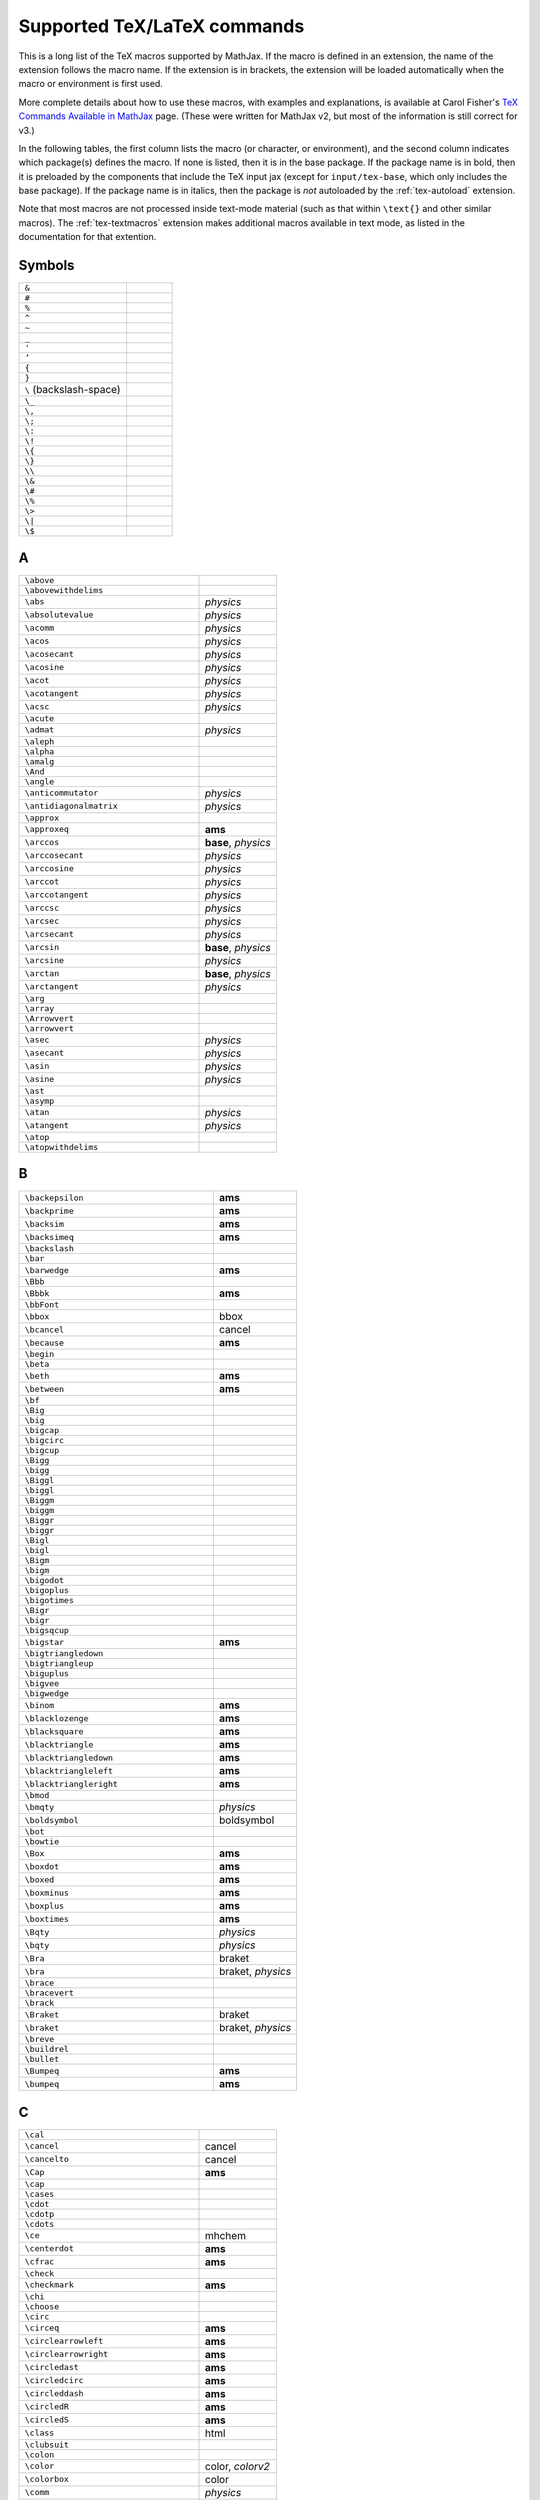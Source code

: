 .. _tex-commands:

############################
Supported TeX/LaTeX commands
############################

This is a long list of the TeX macros supported by MathJax.  If the
macro is defined in an extension, the name of the extension follows
the macro name.  If the extension is in brackets, the extension will
be loaded automatically when the macro or environment is first used.

More complete details about how to use these macros, with examples and
explanations, is available at Carol Fisher's `TeX Commands Available
in MathJax
<http://www.onemathematicalcat.org/MathJaxDocumentation/TeXSyntax.htm>`_
page. (These were written for MathJax v2, but most of the information
is still correct for v3.)

In the following tables, the first column lists the macro (or
character, or environment), and the second column indicates which
package(s) defines the macro.  If none is listed, then it is in the
base package.  If the package name is in bold, then it is preloaded by
the components that include the TeX input jax (except for
``input/tex-base``, which only includes the base package).  If the
package name is in italics, then the package is *not* autoloaded by
the :ref:`tex-autoload` extension.

Note that most macros are not processed inside text-mode material
(such as that within ``\text{}`` and other similar macros).  The
:ref:`tex-textmacros` extension makes additional macros available in
text mode, as listed in the documentation for that extention.


.. raw:: html

   <style>
   .wy-table-responsive table {width: 100%}
   .rst-content .wy-table-responsive table code.literal {background: inherit}
   </style>


Symbols
=======

.. list-table::
   :widths: 70 30

   * - ``&``
     -
   * - ``#``
     -
   * - ``%``
     -
   * - ``^``
     -
   * - ``~``
     -
   * - ``_``
     -
   * - ``'``
     -
   * - ``’``
     -
   * - ``{``
     -
   * - ``}``
     -
   * - ``\``  (backslash-space)
     -
   * - ``\_``
     -
   * - ``\,``
     -
   * - ``\;``
     -
   * - ``\:``
     -
   * - ``\!``
     -
   * - ``\{``
     -
   * - ``\}``
     -
   * - ``\\``
     -
   * - ``\&``
     -
   * - ``\#``
     -
   * - ``\%``
     -
   * - ``\>``
     -
   * - ``\|``
     -
   * - ``\$``
     -


A
=

.. list-table::
   :widths: 70 30

   * - ``\above``
     -
   * - ``\abovewithdelims``
     -
   * - ``\abs``
     - *physics*
   * - ``\absolutevalue``
     - *physics*
   * - ``\acomm``
     - *physics*
   * - ``\acos``
     - *physics*
   * - ``\acosecant``
     - *physics*
   * - ``\acosine``
     - *physics*
   * - ``\acot``
     - *physics*
   * - ``\acotangent``
     - *physics*
   * - ``\acsc``
     - *physics*
   * - ``\acute``
     -
   * - ``\admat``
     - *physics*
   * - ``\aleph``
     -
   * - ``\alpha``
     -
   * - ``\amalg``
     -
   * - ``\And``
     -
   * - ``\angle``
     -
   * - ``\anticommutator``
     - *physics*
   * - ``\antidiagonalmatrix``
     - *physics*
   * - ``\approx``
     -
   * - ``\approxeq``
     - **ams**
   * - ``\arccos``
     - **base**, *physics*
   * - ``\arccosecant``
     - *physics*
   * - ``\arccosine``
     - *physics*
   * - ``\arccot``
     - *physics*
   * - ``\arccotangent``
     - *physics*
   * - ``\arccsc``
     - *physics*
   * - ``\arcsec``
     - *physics*
   * - ``\arcsecant``
     - *physics*
   * - ``\arcsin``
     - **base**, *physics*
   * - ``\arcsine``
     - *physics*
   * - ``\arctan``
     - **base**, *physics*
   * - ``\arctangent``
     - *physics*
   * - ``\arg``
     -
   * - ``\array``
     -
   * - ``\Arrowvert``
     -
   * - ``\arrowvert``
     -
   * - ``\asec``
     - *physics*
   * - ``\asecant``
     - *physics*
   * - ``\asin``
     - *physics*
   * - ``\asine``
     - *physics*
   * - ``\ast``
     -
   * - ``\asymp``
     -
   * - ``\atan``
     - *physics*
   * - ``\atangent``
     - *physics*
   * - ``\atop``
     -
   * - ``\atopwithdelims``
     -


B
=

.. list-table::
   :widths: 70 30

   * - ``\backepsilon``
     - **ams**
   * - ``\backprime``
     - **ams**
   * - ``\backsim``
     - **ams**
   * - ``\backsimeq``
     - **ams**
   * - ``\backslash``
     -
   * - ``\bar``
     -
   * - ``\barwedge``
     - **ams**
   * - ``\Bbb``
     -
   * - ``\Bbbk``
     - **ams**
   * - ``\bbFont``
     -
   * - ``\bbox``
     - bbox
   * - ``\bcancel``
     - cancel
   * - ``\because``
     - **ams**
   * - ``\begin``
     -
   * - ``\beta``
     -
   * - ``\beth``
     - **ams**
   * - ``\between``
     - **ams**
   * - ``\bf``
     -
   * - ``\Big``
     -
   * - ``\big``
     -
   * - ``\bigcap``
     -
   * - ``\bigcirc``
     -
   * - ``\bigcup``
     -
   * - ``\Bigg``
     -
   * - ``\bigg``
     -
   * - ``\Biggl``
     -
   * - ``\biggl``
     -
   * - ``\Biggm``
     -
   * - ``\biggm``
     -
   * - ``\Biggr``
     -
   * - ``\biggr``
     -
   * - ``\Bigl``
     -
   * - ``\bigl``
     -
   * - ``\Bigm``
     -
   * - ``\bigm``
     -
   * - ``\bigodot``
     -
   * - ``\bigoplus``
     -
   * - ``\bigotimes``
     -
   * - ``\Bigr``
     -
   * - ``\bigr``
     -
   * - ``\bigsqcup``
     -
   * - ``\bigstar``
     - **ams**
   * - ``\bigtriangledown``
     -
   * - ``\bigtriangleup``
     -
   * - ``\biguplus``
     -
   * - ``\bigvee``
     -
   * - ``\bigwedge``
     -
   * - ``\binom``
     - **ams**
   * - ``\blacklozenge``
     - **ams**
   * - ``\blacksquare``
     - **ams**
   * - ``\blacktriangle``
     - **ams**
   * - ``\blacktriangledown``
     - **ams**
   * - ``\blacktriangleleft``
     - **ams**
   * - ``\blacktriangleright``
     - **ams**
   * - ``\bmod``
     -
   * - ``\bmqty``
     - *physics*
   * - ``\boldsymbol``
     - boldsymbol
   * - ``\bot``
     -
   * - ``\bowtie``
     -
   * - ``\Box``
     - **ams**
   * - ``\boxdot``
     - **ams**
   * - ``\boxed``
     - **ams**
   * - ``\boxminus``
     - **ams**
   * - ``\boxplus``
     - **ams**
   * - ``\boxtimes``
     - **ams**
   * - ``\Bqty``
     - *physics*
   * - ``\bqty``
     - *physics*
   * - ``\Bra``
     - braket
   * - ``\bra``
     - braket, *physics*
   * - ``\brace``
     -
   * - ``\bracevert``
     -
   * - ``\brack``
     -
   * - ``\Braket``
     - braket
   * - ``\braket``
     - braket, *physics*
   * - ``\breve``
     -
   * - ``\buildrel``
     -
   * - ``\bullet``
     -
   * - ``\Bumpeq``
     - **ams**
   * - ``\bumpeq``
     - **ams**


C
=

.. list-table::
   :widths: 70 30

   * - ``\cal``
     -
   * - ``\cancel``
     - cancel
   * - ``\cancelto``
     - cancel
   * - ``\Cap``
     - **ams**
   * - ``\cap``
     -
   * - ``\cases``
     -
   * - ``\cdot``
     -
   * - ``\cdotp``
     -
   * - ``\cdots``
     -
   * - ``\ce``
     - mhchem
   * - ``\centerdot``
     - **ams**
   * - ``\cfrac``
     - **ams**
   * - ``\check``
     -
   * - ``\checkmark``
     - **ams**
   * - ``\chi``
     -
   * - ``\choose``
     -
   * - ``\circ``
     -
   * - ``\circeq``
     - **ams**
   * - ``\circlearrowleft``
     - **ams**
   * - ``\circlearrowright``
     - **ams**
   * - ``\circledast``
     - **ams**
   * - ``\circledcirc``
     - **ams**
   * - ``\circleddash``
     - **ams**
   * - ``\circledR``
     - **ams**
   * - ``\circledS``
     - **ams**
   * - ``\class``
     - html
   * - ``\clubsuit``
     -
   * - ``\colon``
     -
   * - ``\color``
     - color, *colorv2*
   * - ``\colorbox``
     - color
   * - ``\comm``
     - *physics*
   * - ``\commutator``
     - *physics*
   * - ``\complement``
     - **ams**
   * - ``\cong``
     -
   * - ``\coprod``
     -
   * - ``\cos``
     - **base**, *physics*
   * - ``\cosecant``
     - *physics*
   * - ``\cosh``
     - **base**, *physics*
   * - ``\cosine``
     - *physics*
   * - ``\cot``
     - **base**, *physics*
   * - ``\cotangent``
     - *physics*
   * - ``\coth``
     - **base**, *physics*
   * - ``\cp``
     - *physics*
   * - ``\cr``
     -
   * - ``\cross``
     - *physics*
   * - ``\crossproduct``
     - *physics*
   * - ``\csc``
     - **base**, *physics*
   * - ``\csch``
     - *physics*
   * - ``\cssId``
     - html
   * - ``\Cup``
     - **ams**
   * - ``\cup``
     -
   * - ``\curl``
     - *physics*
   * - ``\curlyeqprec``
     - **ams**
   * - ``\curlyeqsucc``
     - **ams**
   * - ``\curlyvee``
     - **ams**
   * - ``\curlywedge``
     - **ams**
   * - ``\curvearrowleft``
     - **ams**
   * - ``\curvearrowright``
     - **ams**


D
=

.. list-table::
   :widths: 70 30

   * - ``\dagger``
     -
   * - ``\daleth``
     - **ams**
   * - ``\dashleftarrow``
     - **ams**
   * - ``\dashrightarrow``
     - **ams**
   * - ``\dashv``
     -
   * - ``\dbinom``
     - **ams**
   * - ``\dd``
     - *physics*
   * - ``\ddagger``
     -
   * - ``\ddddot``
     - **ams**
   * - ``\dddot``
     - **ams**
   * - ``\ddot``
     -
   * - ``\ddots``
     -
   * - ``\DeclareMathOperator``
     - **ams**
   * - ``\def``
     - **newcommand**
   * - ``\definecolor``
     - color
   * - ``\deg``
     -
   * - ``\Delta``
     -
   * - ``\delta``
     -
   * - ``\derivative``
     - *physics*
   * - ``\det``
     - **base**, *physics*
   * - ``\determinant``
     - *physics*
   * - ``\dfrac``
     - **ams**
   * - ``\diagdown``
     - **ams**
   * - ``\diagonalmatrix``
     - *physics*
   * - ``\diagup``
     - **ams**
   * - ``\Diamond``
     - **ams**
   * - ``\diamond``
     -
   * - ``\diamondsuit``
     -
   * - ``\differential``
     - *physics*
   * - ``\digamma``
     - **ams**
   * - ``\dim``
     -
   * - ``\displaylines``
     -
   * - ``\displaystyle``
     -
   * - ``\div``
     - **base**, *physics*
   * - ``\divergence``
     - *physics*
   * - ``\divideontimes``
     - **ams**
   * - ``\dmat``
     - *physics*
   * - ``\dot``
     -
   * - ``\Doteq``
     - **ams**
   * - ``\doteq``
     -
   * - ``\doteqdot``
     - **ams**
   * - ``\dotplus``
     - **ams**
   * - ``\dotproduct``
     - *physics*
   * - ``\dots``
     -
   * - ``\dotsb``
     -
   * - ``\dotsc``
     -
   * - ``\dotsi``
     -
   * - ``\dotsm``
     -
   * - ``\dotso``
     -
   * - ``\doublebarwedge``
     - **ams**
   * - ``\doublecap``
     - **ams**
   * - ``\doublecup``
     - **ams**
   * - ``\Downarrow``
     -
   * - ``\downarrow``
     -
   * - ``\downdownarrows``
     - **ams**
   * - ``\downharpoonleft``
     - **ams**
   * - ``\downharpoonright``
     - **ams**
   * - ``\dv``
     - *physics*
   * - ``\dyad``
     - *physics*


E
=

.. list-table::
   :widths: 70 30

   * - ``\ell``
     -
   * - ``\emptyset``
     -
   * - ``\enclose``
     - enclose
   * - ``\end``
     -
   * - ``\enspace``
     -
   * - ``\epsilon``
     -
   * - ``\eqalign``
     -
   * - ``\eqalignno``
     -
   * - ``\eqcirc``
     - **ams**
   * - ``\eqref``
     - **ams**
   * - ``\eqsim``
     - **ams**
   * - ``\eqslantgtr``
     - **ams**
   * - ``\eqslantless``
     - **ams**
   * - ``\equiv``
     -
   * - ``\erf``
     - *physics*
   * - ``\eta``
     -
   * - ``\eth``
     - **ams**
   * - ``\ev``
     - *physics*
   * - ``\eval``
     - *physics*
   * - ``\evaluated``
     - *physics*
   * - ``\exists``
     -
   * - ``\exp``
     - **base**, *physics*
   * - ``\expectationvalue``
     - *physics*
   * - ``\exponential``
     - *physics*
   * - ``\expval``
     - *physics*


F
=

.. list-table::
   :widths: 70 30

   * - ``\fallingdotseq``
     - **ams**
   * - ``\fbox``
     -
   * - ``\fcolorbox``
     - color
   * - ``\fderivative``
     - *physics*
   * - ``\fdv``
     - *physics*
   * - ``\Finv``
     - **ams**
   * - ``\flat``
     -
   * - ``\flatfrac``
     - *physics*
   * - ``\forall``
     -
   * - ``\frac``
     - **ams**, **base**
   * - ``\frak``
     -
   * - ``\frown``
     -
   * - ``\functionalderivative``
     - *physics*


G
=

.. list-table::
   :widths: 70 30

   * - ``\Game``
     - **ams**
   * - ``\Gamma``
     -
   * - ``\gamma``
     -
   * - ``\gcd``
     -
   * - ``\ge``
     -
   * - ``\genfrac``
     - **ams**
   * - ``\geq``
     -
   * - ``\geqq``
     - **ams**
   * - ``\geqslant``
     - **ams**
   * - ``\gets``
     -
   * - ``\gg``
     -
   * - ``\ggg``
     - **ams**
   * - ``\gggtr``
     - **ams**
   * - ``\gimel``
     - **ams**
   * - ``\gnapprox``
     - **ams**
   * - ``\gneq``
     - **ams**
   * - ``\gneqq``
     - **ams**
   * - ``\gnsim``
     - **ams**
   * - ``\grad``
     - *physics*
   * - ``\gradient``
     - *physics*
   * - ``\gradientnabla``
     - *physics*
   * - ``\grave``
     -
   * - ``\gt``
     -
   * - ``\gtrapprox``
     - **ams**
   * - ``\gtrdot``
     - **ams**
   * - ``\gtreqless``
     - **ams**
   * - ``\gtreqqless``
     - **ams**
   * - ``\gtrless``
     - **ams**
   * - ``\gtrsim``
     - **ams**
   * - ``\gvertneqq``
     - **ams**


H
=

.. list-table::
   :widths: 70 30

   * - ``\hat``
     -
   * - ``\hbar``
     -
   * - ``\hbox``
     -
   * - ``\hdashline``
     -
   * - ``\heartsuit``
     -
   * - ``\hfil``
     -
   * - ``\hfill``
     -
   * - ``\hfilll``
     -
   * - ``\hline``
     -
   * - ``\hom``
     -
   * - ``\hookleftarrow``
     -
   * - ``\hookrightarrow``
     -
   * - ``\hphantom``
     -
   * - ``\href``
     - html
   * - ``\hskip``
     -
   * - ``\hslash``
     - **ams**
   * - ``\hspace``
     -
   * - ``\Huge``
     -
   * - ``\huge``
     -
   * - ``\hypcosecant``
     - *physics*
   * - ``\hypcosine``
     - *physics*
   * - ``\hypcotangent``
     - *physics*
   * - ``\hypsecant``
     - *physics*
   * - ``\hypsine``
     - *physics*
   * - ``\hyptangent``
     - *physics*


I
=

.. list-table::
   :widths: 70 30

   * - ``\identitymatrix``
     - *physics*
   * - ``\idotsint``
     - **ams**
   * - ``\iff``
     -
   * - ``\iiiint``
     - **ams**
   * - ``\iiint``
     -
   * - ``\iint``
     -
   * - ``\Im``
     - **base**, *physics*
   * - ``\imaginary``
     - *physics*
   * - ``\imat``
     - *physics*
   * - ``\imath``
     -
   * - ``\impliedby``
     - **ams**
   * - ``\implies``
     - **ams**
   * - ``\in``
     -
   * - ``\inf``
     -
   * - ``\infty``
     -
   * - ``\injlim``
     - **ams**
   * - ``\innerproduct``
     - *physics*
   * - ``\int``
     -
   * - ``\intercal``
     - **ams**
   * - ``\intop``
     -
   * - ``\iota``
     -
   * - ``\it``
     -


J
=

.. list-table::
   :widths: 70 30

   * - ``\jmath``
     -
   * - ``\Join``
     - **ams**


K
=

.. list-table::
   :widths: 70 30

   * - ``\kappa``
     -
   * - ``\ker``
     -
   * - ``\kern``
     -
   * - ``\Ket``
     - braket
   * - ``\ket``
     - braket, *physics*
   * - ``\Ketbra``
     - braket
   * - ``\ketbra``
     - braket, *physics*


L
=

.. list-table::
   :widths: 70 30

   * - ``\label``
     -
   * - ``\Lambda``
     -
   * - ``\lambda``
     -
   * - ``\land``
     -
   * - ``\langle``
     -
   * - ``\laplacian``
     - *physics*
   * - ``\LARGE``
     -
   * - ``\Large``
     -
   * - ``\large``
     -
   * - ``\LaTeX``
     -
   * - ``\lbrace``
     -
   * - ``\lbrack``
     -
   * - ``\lceil``
     -
   * - ``\ldotp``
     -
   * - ``\ldots``
     -
   * - ``\le``
     -
   * - ``\leadsto``
     - **ams**
   * - ``\left``
     -
   * - ``\Leftarrow``
     -
   * - ``\leftarrow``
     -
   * - ``\leftarrowtail``
     - **ams**
   * - ``\leftharpoondown``
     -
   * - ``\leftharpoonup``
     -
   * - ``\leftleftarrows``
     - **ams**
   * - ``\Leftrightarrow``
     -
   * - ``\leftrightarrow``
     -
   * - ``\leftrightarrows``
     - **ams**
   * - ``\leftrightharpoons``
     - **ams**
   * - ``\leftrightsquigarrow``
     - **ams**
   * - ``\leftroot``
     -
   * - ``\leftthreetimes``
     - **ams**
   * - ``\leq``
     -
   * - ``\leqalignno``
     -
   * - ``\leqq``
     - **ams**
   * - ``\leqslant``
     - **ams**
   * - ``\lessapprox``
     - **ams**
   * - ``\lessdot``
     - **ams**
   * - ``\lesseqgtr``
     - **ams**
   * - ``\lesseqqgtr``
     - **ams**
   * - ``\lessgtr``
     - **ams**
   * - ``\lesssim``
     - **ams**
   * - ``\let``
     - **newcommand**
   * - ``\lfloor``
     -
   * - ``\lg``
     -
   * - ``\lgroup``
     -
   * - ``\lhd``
     - **ams**
   * - ``\lim``
     -
   * - ``\liminf``
     -
   * - ``\limits``
     -
   * - ``\limsup``
     -
   * - ``\ll``
     -
   * - ``\llap``
     -
   * - ``\llcorner``
     - **ams**
   * - ``\Lleftarrow``
     - **ams**
   * - ``\lll``
     - **ams**
   * - ``\llless``
     - **ams**
   * - ``\lmoustache``
     -
   * - ``\ln``
     - **base**, *physics*
   * - ``\lnapprox``
     - **ams**
   * - ``\lneq``
     - **ams**
   * - ``\lneqq``
     - **ams**
   * - ``\lnot``
     -
   * - ``\lnsim``
     - **ams**
   * - ``\log``
     - **base**, *physics*
   * - ``\logarithm``
     - *physics*
   * - ``\Longleftarrow``
     -
   * - ``\longleftarrow``
     -
   * - ``\Longleftrightarrow``
     -
   * - ``\longleftrightarrow``
     -
   * - ``\longleftrightarrows``
     - *mhchem*
   * - ``\longLeftrightharpoons``
     - *mhchem*
   * - ``\longmapsto``
     -
   * - ``\Longrightarrow``
     -
   * - ``\longrightarrow``
     -
   * - ``\longRightleftharpoons``
     - *mhchem*
   * - ``\longrightleftharpoons``
     - *mhchem*
   * - ``\looparrowleft``
     - **ams**
   * - ``\looparrowright``
     - **ams**
   * - ``\lor``
     -
   * - ``\lower``
     -
   * - ``\lozenge``
     - **ams**
   * - ``\lrcorner``
     - **ams**
   * - ``\Lsh``
     - **ams**
   * - ``\lt``
     -
   * - ``\ltimes``
     - **ams**
   * - ``\lVert``
     - **ams**
   * - ``\lvert``
     - **ams**
   * - ``\lvertneqq``
     - **ams**


M
=

.. list-table::
   :widths: 70 30

   * - ``\maltese``
     - **ams**
   * - ``\mapsto``
     -
   * - ``\mathbb``
     -
   * - ``\mathbf``
     -
   * - ``\mathbfcal``
     -
   * - ``\mathbffrak``
     -
   * - ``\mathbfit``
     -
   * - ``\mathbfscr``
     -
   * - ``\mathbfsf``
     -
   * - ``\mathbfsfit``
     -
   * - ``\mathbfsfup``
     -
   * - ``\mathbfup``
     -
   * - ``\mathbin``
     -
   * - ``\mathcal``
     -
   * - ``\mathchoice``
     -
   * - ``\mathclose``
     -
   * - ``\mathfrak``
     -
   * - ``\mathinner``
     -
   * - ``\mathit``
     -
   * - ``\mathnormal``
     -
   * - ``\mathop``
     -
   * - ``\mathopen``
     -
   * - ``\mathord``
     -
   * - ``\mathpunct``
     -
   * - ``\mathrel``
     -
   * - ``\mathring``
     - **ams**
   * - ``\mathrm``
     -
   * - ``\mathscr``
     -
   * - ``\mathsf``
     -
   * - ``\mathsfit``
     -
   * - ``\mathsfup``
     -
   * - ``\mathstrut``
     -
   * - ``\mathtip``
     - action
   * - ``\mathtt``
     -
   * - ``\matrix``
     -
   * - ``\matrixdeterminant``
     - *physics*
   * - ``\matrixel``
     - *physics*
   * - ``\matrixelement``
     - *physics*
   * - ``\matrixquantity``
     - *physics*
   * - ``\max``
     -
   * - ``\mbox``
     -
   * - ``\mdet``
     - *physics*
   * - ``\measuredangle``
     - **ams**
   * - ``\mel``
     - *physics*
   * - ``\mho``
     - **ams**
   * - ``\mid``
     -
   * - ``\middle``
     -
   * - ``\min``
     -
   * - ``\minCDarrowheight``
     - amscd
   * - ``\minCDarrowwidth``
     - amscd
   * - ``\mit``
     -
   * - ``\mkern``
     -
   * - ``\mmlToken``
     -
   * - ``\mod``
     -
   * - ``\models``
     -
   * - ``\moveleft``
     -
   * - ``\moveright``
     -
   * - ``\mp``
     -
   * - ``\mqty``
     - *physics*
   * - ``\mskip``
     -
   * - ``\mspace``
     -
   * - ``\mu``
     -
   * - ``\multimap``
     - **ams**


N
=

.. list-table::
   :widths: 70 30

   * - ``\nabla``
     -
   * - ``\natural``
     -
   * - ``\naturallogarithm``
     - *physics*
   * - ``\ncong``
     - **ams**
   * - ``\ne``
     -
   * - ``\nearrow``
     -
   * - ``\neg``
     -
   * - ``\negmedspace``
     - **ams**
   * - ``\negthickspace``
     - **ams**
   * - ``\negthinspace``
     -
   * - ``\neq``
     -
   * - ``\newcommand``
     - **newcommand**
   * - ``\newenvironment``
     - **newcommand**
   * - ``\Newextarrow``
     - extpfeil
   * - ``\newline``
     -
   * - ``\nexists``
     - **ams**
   * - ``\ngeq``
     - **ams**
   * - ``\ngeqq``
     - **ams**
   * - ``\ngeqslant``
     - **ams**
   * - ``\ngtr``
     - **ams**
   * - ``\ni``
     -
   * - ``\nLeftarrow``
     - **ams**
   * - ``\nleftarrow``
     - **ams**
   * - ``\nLeftrightarrow``
     - **ams**
   * - ``\nleftrightarrow``
     - **ams**
   * - ``\nleq``
     - **ams**
   * - ``\nleqq``
     - **ams**
   * - ``\nleqslant``
     - **ams**
   * - ``\nless``
     - **ams**
   * - ``\nmid``
     - **ams**
   * - ``\nobreakspace``
     - **ams**
   * - ``\nolimits``
     -
   * - ``\nonumber``
     -
   * - ``\norm``
     - *physics*
   * - ``\normalsize``
     -
   * - ``\not``
     -
   * - ``\notag``
     - **ams**
   * - ``\notChar``
     -
   * - ``\notin``
     -
   * - ``\nparallel``
     - **ams**
   * - ``\nprec``
     - **ams**
   * - ``\npreceq``
     - **ams**
   * - ``\nRightarrow``
     - **ams**
   * - ``\nrightarrow``
     - **ams**
   * - ``\nshortmid``
     - **ams**
   * - ``\nshortparallel``
     - **ams**
   * - ``\nsim``
     - **ams**
   * - ``\nsubseteq``
     - **ams**
   * - ``\nsubseteqq``
     - **ams**
   * - ``\nsucc``
     - **ams**
   * - ``\nsucceq``
     - **ams**
   * - ``\nsupseteq``
     - **ams**
   * - ``\nsupseteqq``
     - **ams**
   * - ``\ntriangleleft``
     - **ams**
   * - ``\ntrianglelefteq``
     - **ams**
   * - ``\ntriangleright``
     - **ams**
   * - ``\ntrianglerighteq``
     - **ams**
   * - ``\nu``
     -
   * - ``\nVDash``
     - **ams**
   * - ``\nVdash``
     - **ams**
   * - ``\nvDash``
     - **ams**
   * - ``\nvdash``
     - **ams**
   * - ``\nwarrow``
     -


O
=

.. list-table::
   :widths: 70 30

   * - ``\odot``
     -
   * - ``\oint``
     -
   * - ``\oldstyle``
     -
   * - ``\Omega``
     -
   * - ``\omega``
     -
   * - ``\omicron``
     -
   * - ``\ominus``
     -
   * - ``\op``
     - *physics*
   * - ``\operatorname``
     - **ams**
   * - ``\oplus``
     -
   * - ``\order``
     - *physics*
   * - ``\oslash``
     -
   * - ``\otimes``
     -
   * - ``\outerproduct``
     - *physics*
   * - ``\over``
     -
   * - ``\overbrace``
     -
   * - ``\overleftarrow``
     -
   * - ``\overleftrightarrow``
     -
   * - ``\overline``
     -
   * - ``\overparen``
     -
   * - ``\overrightarrow``
     -
   * - ``\overset``
     -
   * - ``\overwithdelims``
     -
   * - ``\owns``
     -


P
=

.. list-table::
   :widths: 70 30

   * - ``\parallel``
     -
   * - ``\partial``
     -
   * - ``\partialderivative``
     - *physics*
   * - ``\paulimatrix``
     - *physics*
   * - ``\pb``
     - *physics*
   * - ``\pderivative``
     - *physics*
   * - ``\pdv``
     - *physics*
   * - ``\perp``
     -
   * - ``\phantom``
     -
   * - ``\Phi``
     -
   * - ``\phi``
     -
   * - ``\Pi``
     -
   * - ``\pi``
     -
   * - ``\pitchfork``
     - **ams**
   * - ``\pm``
     -
   * - ``\pmat``
     - *physics*
   * - ``\pmatrix``
     -
   * - ``\pmb``
     -
   * - ``\pmod``
     -
   * - ``\Pmqty``
     - *physics*
   * - ``\pmqty``
     - *physics*
   * - ``\pod``
     -
   * - ``\poissonbracket``
     - *physics*
   * - ``\pqty``
     - *physics*
   * - ``\Pr``
     - **base**, *physics*
   * - ``\prec``
     -
   * - ``\precapprox``
     - **ams**
   * - ``\preccurlyeq``
     - **ams**
   * - ``\preceq``
     -
   * - ``\precnapprox``
     - **ams**
   * - ``\precneqq``
     - **ams**
   * - ``\precnsim``
     - **ams**
   * - ``\precsim``
     - **ams**
   * - ``\prime``
     -
   * - ``\principalvalue``
     - *physics*
   * - ``\Probability``
     - *physics*
   * - ``\prod``
     -
   * - ``\projlim``
     - **ams**
   * - ``\propto``
     -
   * - ``\Psi``
     -
   * - ``\psi``
     -
   * - ``\pu``
     - mhchem
   * - ``\PV``
     - *physics*
   * - ``\pv``
     - *physics*


Q
=

.. list-table::
   :widths: 70 30

   * - ``\qall``
     - *physics*
   * - ``\qand``
     - *physics*
   * - ``\qas``
     - *physics*
   * - ``\qassume``
     - *physics*
   * - ``\qc``
     - *physics*
   * - ``\qcc``
     - *physics*
   * - ``\qcomma``
     - *physics*
   * - ``\qelse``
     - *physics*
   * - ``\qeven``
     - *physics*
   * - ``\qfor``
     - *physics*
   * - ``\qgiven``
     - *physics*
   * - ``\qif``
     - *physics*
   * - ``\qin``
     - *physics*
   * - ``\qinteger``
     - *physics*
   * - ``\qlet``
     - *physics*
   * - ``\qodd``
     - *physics*
   * - ``\qor``
     - *physics*
   * - ``\qotherwise``
     - *physics*
   * - ``\qq``
     - *physics*
   * - ``\qqtext``
     - *physics*
   * - ``\qquad``
     -
   * - ``\qsince,``
     - *physics*
   * - ``\qthen``
     - *physics*
   * - ``\qty``
     - *physics*
   * - ``\quad``
     -
   * - ``\quantity``
     - *physics*
   * - ``\qunless``
     - *physics*
   * - ``\qusing``
     - *physics*


R
=

.. list-table::
   :widths: 70 30

   * - ``\raise``
     -
   * - ``\rangle``
     -
   * - ``\rank``
     - *physics*
   * - ``\rbrace``
     -
   * - ``\rbrack``
     -
   * - ``\rceil``
     -
   * - ``\Re``
     - **base**, *physics*
   * - ``\real``
     - *physics*
   * - ``\ref``
     -
   * - ``\renewcommand``
     - **newcommand**
   * - ``\renewenvironment``
     - **newcommand**
   * - ``\require``
     - **require**
   * - ``\Res``
     - *physics*
   * - ``\restriction``
     - **ams**
   * - ``\rfloor``
     -
   * - ``\rgroup``
     -
   * - ``\rhd``
     - **ams**
   * - ``\rho``
     -
   * - ``\right``
     -
   * - ``\Rightarrow``
     -
   * - ``\rightarrow``
     -
   * - ``\rightarrowtail``
     - **ams**
   * - ``\rightharpoondown``
     -
   * - ``\rightharpoonup``
     -
   * - ``\rightleftarrows``
     - **ams**
   * - ``\rightleftharpoons``
     - **ams**, **base**
   * - ``\rightrightarrows``
     - **ams**
   * - ``\rightsquigarrow``
     - **ams**
   * - ``\rightthreetimes``
     - **ams**
   * - ``\risingdotseq``
     - **ams**
   * - ``\rlap``
     -
   * - ``\rm``
     -
   * - ``\rmoustache``
     -
   * - ``\root``
     -
   * - ``\Rrightarrow``
     - **ams**
   * - ``\Rsh``
     - **ams**
   * - ``\rtimes``
     - **ams**
   * - ``\Rule``
     -
   * - ``\rule``
     -
   * - ``\rVert``
     - **ams**
   * - ``\rvert``
     - **ams**


S
=

.. list-table::
   :widths: 70 30

   * - ``\S``
     -
   * - ``\sbmqty``
     - *physics*
   * - ``\scr``
     -
   * - ``\scriptscriptstyle``
     -
   * - ``\scriptsize``
     -
   * - ``\scriptstyle``
     -
   * - ``\searrow``
     -
   * - ``\sec``
     - **base**, *physics*
   * - ``\secant``
     - *physics*
   * - ``\sech``
     - *physics*
   * - ``\Set``
     - braket
   * - ``\set``
     - braket
   * - ``\setminus``
     -
   * - ``\sf``
     -
   * - ``\sharp``
     -
   * - ``\shortmid``
     - **ams**
   * - ``\shortparallel``
     - **ams**
   * - ``\shoveleft``
     - **ams**
   * - ``\shoveright``
     - **ams**
   * - ``\sideset``
     - **ams**
   * - ``\Sigma``
     -
   * - ``\sigma``
     -
   * - ``\sim``
     -
   * - ``\simeq``
     -
   * - ``\sin``
     - **base**, *physics*
   * - ``\sine``
     - *physics*
   * - ``\sinh``
     - **base**, *physics*
   * - ``\skew``
     -
   * - ``\SkipLimits``
     - **ams**
   * - ``\small``
     -
   * - ``\smallfrown``
     - **ams**
   * - ``\smallint``
     -
   * - ``\smallmatrixquantity``
     - *physics*
   * - ``\smallsetminus``
     - **ams**
   * - ``\smallsmile``
     - **ams**
   * - ``\smash``
     -
   * - ``\smdet``
     - *physics*
   * - ``\smile``
     -
   * - ``\smqty``
     - *physics*
   * - ``\Space``
     -
   * - ``\space``
     -
   * - ``\spadesuit``
     -
   * - ``\sphericalangle``
     - **ams**
   * - ``\sPmqty``
     - *physics*
   * - ``\spmqty``
     - *physics*
   * - ``\sqcap``
     -
   * - ``\sqcup``
     -
   * - ``\sqrt``
     -
   * - ``\sqsubset``
     - **ams**
   * - ``\sqsubseteq``
     -
   * - ``\sqsupset``
     - **ams**
   * - ``\sqsupseteq``
     -
   * - ``\square``
     - **ams**
   * - ``\stackrel``
     -
   * - ``\star``
     -
   * - ``\strut``
     -
   * - ``\style``
     - html
   * - ``\Subset``
     - **ams**
   * - ``\subset``
     -
   * - ``\subseteq``
     -
   * - ``\subseteqq``
     - **ams**
   * - ``\subsetneq``
     - **ams**
   * - ``\subsetneqq``
     - **ams**
   * - ``\substack``
     - **ams**
   * - ``\succ``
     -
   * - ``\succapprox``
     - **ams**
   * - ``\succcurlyeq``
     - **ams**
   * - ``\succeq``
     -
   * - ``\succnapprox``
     - **ams**
   * - ``\succneqq``
     - **ams**
   * - ``\succnsim``
     - **ams**
   * - ``\succsim``
     - **ams**
   * - ``\sum``
     -
   * - ``\sup``
     -
   * - ``\Supset``
     - **ams**
   * - ``\supset``
     -
   * - ``\supseteq``
     -
   * - ``\supseteqq``
     - **ams**
   * - ``\supsetneq``
     - **ams**
   * - ``\supsetneqq``
     - **ams**
   * - ``\surd``
     -
   * - ``\svmqty``
     - *physics*
   * - ``\swarrow``
     -
   * - ``\symbb``
     -
   * - ``\symbf``
     -
   * - ``\symbfcal``
     -
   * - ``\symbffrak``
     -
   * - ``\symbfit``
     -
   * - ``\symbfscr``
     -
   * - ``\symbfsf``
     -
   * - ``\symbfsfit``
     -
   * - ``\symbfsfup``
     -
   * - ``\symbfup``
     -
   * - ``\symcal``
     -
   * - ``\symfrak``
     -
   * - ``\symit``
     -
   * - ``\symnormal``
     -
   * - ``\symrm``
     -
   * - ``\symscr``
     -
   * - ``\symsf``
     -
   * - ``\symsfit``
     -
   * - ``\symsfup``
     -
   * - ``\symtt``
     -
   * - ``\symup``
     -


T
=

.. list-table::
   :widths: 70 30

   * - ``\tag``
     - **ams**
   * - ``\tan``
     - **base**, *physics*
   * - ``\tangent``
     - *physics*
   * - ``\tanh``
     - **base**, *physics*
   * - ``\tau``
     -
   * - ``\tbinom``
     - **ams**
   * - ``\TeX``
     -
   * - ``\text``
     -
   * - ``\textbf``
     -
   * - ``\textcolor``
     - color
   * - ``\textit``
     -
   * - ``\textnormal``
     -
   * - ``\textrm``
     -
   * - ``\textsf``
     -
   * - ``\textstyle``
     -
   * - ``\texttip``
     - action
   * - ``\texttt``
     -
   * - ``\textup``
     -
   * - ``\tfrac``
     - **ams**
   * - ``\therefore``
     - **ams**
   * - ``\Theta``
     -
   * - ``\theta``
     -
   * - ``\thickapprox``
     - **ams**
   * - ``\thicksim``
     - **ams**
   * - ``\thinspace``
     -
   * - ``\tilde``
     -
   * - ``\times``
     -
   * - ``\Tiny``
     -
   * - ``\tiny``
     -
   * - ``\to``
     -
   * - ``\toggle``
     - action
   * - ``\top``
     -
   * - ``\Tr``
     - *physics*
   * - ``\tr``
     - *physics*
   * - ``\Trace``
     - *physics*
   * - ``\trace``
     - *physics*
   * - ``\triangle``
     -
   * - ``\triangledown``
     - **ams**
   * - ``\triangleleft``
     -
   * - ``\trianglelefteq``
     - **ams**
   * - ``\triangleq``
     - **ams**
   * - ``\triangleright``
     -
   * - ``\trianglerighteq``
     - **ams**
   * - ``\tripledash``
     - *mhchem*
   * - ``\tt``
     -
   * - ``\twoheadleftarrow``
     - **ams**
   * - ``\twoheadrightarrow``
     - **ams**


U
=

.. list-table::
   :widths: 70 30

   * - ``\ulcorner``
     - **ams**
   * - ``\underbrace``
     -
   * - ``\underleftarrow``
     -
   * - ``\underleftrightarrow``
     -
   * - ``\underline``
     -
   * - ``\underparen``
     -
   * - ``\underrightarrow``
     -
   * - ``\underset``
     -
   * - ``\unicode``
     - unicode
   * - ``\unlhd``
     - **ams**
   * - ``\unrhd``
     - **ams**
   * - ``\Uparrow``
     -
   * - ``\uparrow``
     -
   * - ``\Updownarrow``
     -
   * - ``\updownarrow``
     -
   * - ``\upharpoonleft``
     - **ams**
   * - ``\upharpoonright``
     - **ams**
   * - ``\uplus``
     -
   * - ``\uproot``
     -
   * - ``\Upsilon``
     -
   * - ``\upsilon``
     -
   * - ``\upuparrows``
     - **ams**
   * - ``\urcorner``
     - **ams**


V
=

.. list-table::
   :widths: 70 30

   * - ``\va``
     - *physics*
   * - ``\var``
     - *physics*
   * - ``\varDelta``
     - **ams**
   * - ``\varepsilon``
     -
   * - ``\varGamma``
     - **ams**
   * - ``\variation``
     - *physics*
   * - ``\varinjlim``
     - **ams**
   * - ``\varkappa``
     - **ams**
   * - ``\varLambda``
     - **ams**
   * - ``\varliminf``
     - **ams**
   * - ``\varlimsup``
     - **ams**
   * - ``\varnothing``
     - **ams**
   * - ``\varOmega``
     - **ams**
   * - ``\varPhi``
     - **ams**
   * - ``\varphi``
     -
   * - ``\varPi``
     - **ams**
   * - ``\varpi``
     -
   * - ``\varprojlim``
     - **ams**
   * - ``\varpropto``
     - **ams**
   * - ``\varPsi``
     - **ams**
   * - ``\varrho``
     -
   * - ``\varSigma``
     - **ams**
   * - ``\varsigma``
     -
   * - ``\varsubsetneq``
     - **ams**
   * - ``\varsubsetneqq``
     - **ams**
   * - ``\varsupsetneq``
     - **ams**
   * - ``\varsupsetneqq``
     - **ams**
   * - ``\varTheta``
     - **ams**
   * - ``\vartheta``
     -
   * - ``\vartriangle``
     - **ams**
   * - ``\vartriangleleft``
     - **ams**
   * - ``\vartriangleright``
     - **ams**
   * - ``\varUpsilon``
     - **ams**
   * - ``\varXi``
     - **ams**
   * - ``\vb``
     - *physics*
   * - ``\vcenter``
     -
   * - ``\Vdash``
     - **ams**
   * - ``\vDash``
     - **ams**
   * - ``\vdash``
     -
   * - ``\vdot``
     - *physics*
   * - ``\vdots``
     -
   * - ``\vec``
     -
   * - ``\vectorarrow``
     - *physics*
   * - ``\vectorbold``
     - *physics*
   * - ``\vectorunit``
     - *physics*
   * - ``\vee``
     -
   * - ``\veebar``
     - **ams**
   * - ``\verb``
     - verb
   * - ``\Vert``
     -
   * - ``\vert``
     -
   * - ``\vmqty``
     - *physics*
   * - ``\vphantom``
     -
   * - ``\vqty``
     - *physics*
   * - ``\vu``
     - *physics*
   * - ``\Vvdash``
     - **ams**


W
=

.. list-table::
   :widths: 70 30

   * - ``\wedge``
     -
   * - ``\widehat``
     -
   * - ``\widetilde``
     -
   * - ``\wp``
     -
   * - ``\wr``
     -


X
=

.. list-table::
   :widths: 70 30

   * - ``\xcancel``
     - cancel
   * - ``\Xi``
     -
   * - ``\xi``
     -
   * - ``\xleftarrow``
     - **ams**, *mhchem*
   * - ``\xleftrightarrow``
     - *mhchem*
   * - ``\xLeftrightharpoons``
     - *mhchem*
   * - ``\xlongequal``
     - extpfeil
   * - ``\xmapsto``
     - extpfeil
   * - ``\xmat``
     - *physics*
   * - ``\xmatrix``
     - *physics*
   * - ``\xrightarrow``
     - **ams**, *mhchem*
   * - ``\xRightleftharpoons``
     - *mhchem*
   * - ``\xrightleftharpoons``
     - *mhchem*
   * - ``\xtofrom``
     - extpfeil
   * - ``\xtwoheadleftarrow``
     - extpfeil
   * - ``\xtwoheadrightarrow``
     - extpfeil


Y
=

.. list-table::
   :widths: 70 30

   * - ``\yen``
     - **ams**


Z
=

.. list-table::
   :widths: 70 30

   * - ``\zeromatrix``
     - *physics*
   * - ``\zeta``
     -
   * - ``\zmat``
     - *physics*


Environments
============

LaTeX environments of the form ``\begin{NAME} ... \end{NAME}`` are
provided where ``NAME`` is one of the following:

.. list-table::
   :widths: 70 30

   * - ``align``
     - **ams**
   * - ``align*``
     - **ams**
   * - ``alignat``
     - **ams**
   * - ``alignat*``
     - **ams**
   * - ``aligned``
     - **ams**
   * - ``alignedat``
     - **ams**
   * - ``array``
     -
   * - ``Bmatrix``
     - **ams**
   * - ``bmatrix``
     - **ams**
   * - ``cases``
     - **ams**
   * - ``CD``
     - amscd
   * - ``eqnarray``
     -
   * - ``eqnarray*``
     - **ams**
   * - ``equation``
     -
   * - ``equation*``
     -
   * - ``gather``
     - **ams**
   * - ``gather*``
     - **ams**
   * - ``gathered``
     - **ams**
   * - ``matrix``
     - **ams**
   * - ``multline``
     - **ams**
   * - ``multline*``
     - **ams**
   * - ``pmatrix``
     - **ams**
   * - ``smallmatrix``
     - **ams**, *physics*
   * - ``split``
     - **ams**
   * - ``subarray``
     - **ams**
   * - ``Vmatrix``
     - **ams**
   * - ``vmatrix``
     - **ams**

|-----|

